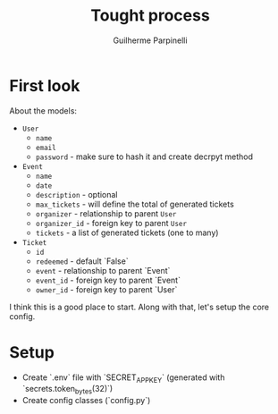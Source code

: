 #+title: Tought process
#+author: Guilherme Parpinelli
#+options: toc:nil

* First look

  About the models:
  - ~User~
    - ~name~
    - ~email~
    - ~password~ - make sure to hash it and create decrpyt method

  - ~Event~
    - ~name~
    - ~date~
    - ~description~ - optional
    - ~max_tickets~ - will define the total of generated tickets
    - ~organizer~ - relationship to parent ~User~
    - ~organizer_id~ - foreign key to parent ~User~
    - ~tickets~ - a list of generated tickets (one to many)
  
  - ~Ticket~
    - ~id~
    - ~redeemed~ - default `False`
    - ~event~ - relationship to parent `Event`
    - ~event_id~ - foreign key to parent `Event`
    - ~owner_id~ - foreign key to parent `User`

  I think this is a good place to start. Along with that, let's setup the core config.

    
* Setup

  - Create `.env` file with `SECRET_APP_KEY` (generated with `secrets.token_bytes(32)`)
  - Create config classes (`config.py`)